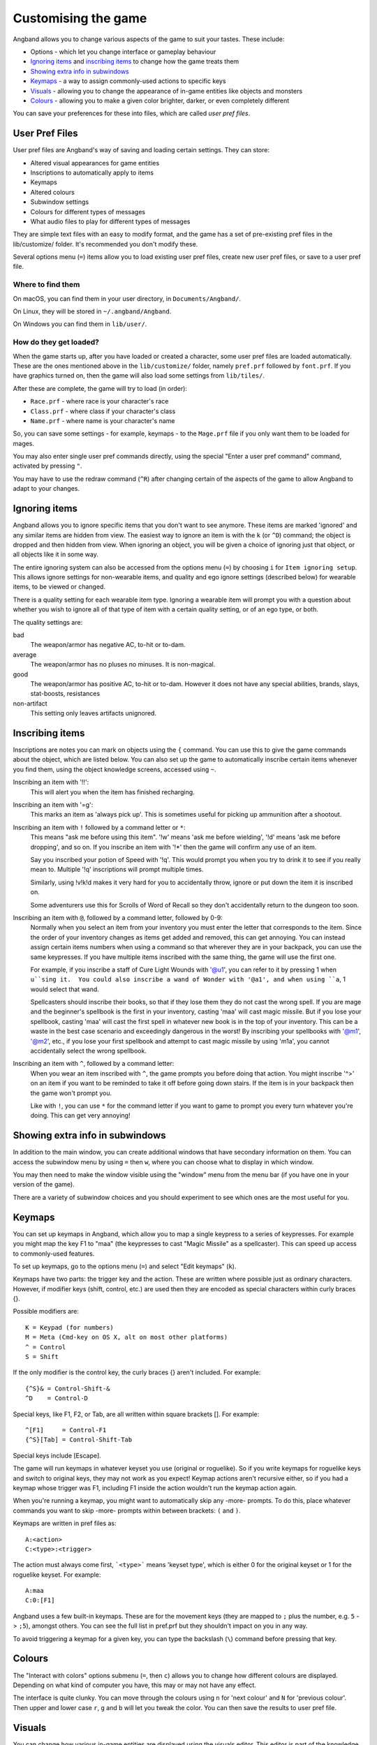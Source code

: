 ====================
Customising the game
====================

Angband allows you to change various aspects of the game to suit your tastes.  These include:

* Options - which let you change interface or gameplay behaviour
* `Ignoring items`_ and `inscribing items`_ to change how the game treats them
* `Showing extra info in subwindows`_
* `Keymaps`_ - a way to assign commonly-used actions to specific keys
* `Visuals`_ - allowing you to change the appearance of in-game entities like objects and monsters
* `Colours`_ - allowing you to make a given color brighter, darker, or even completely different

You can save your preferences for these into files, which are called `user pref files`.


User Pref Files
===============

User pref files are Angband's way of saving and loading certain settings.  They can store:

* Altered visual appearances for game entities
* Inscriptions to automatically apply to items
* Keymaps
* Altered colours
* Subwindow settings
* Colours for different types of messages
* What audio files to play for different types of messages

They are simple text files with an easy to modify format, and the game has a set of pre-existing pref files in the lib/customize/ folder.  It's recommended you don't modify these.

Several options menu (``=``) items allow you to load existing user pref files, create new user pref files, or save to a user pref file.

Where to find them
~~~~~~~~~~~~~~~~~~

On macOS, you can find them in your user directory, in ``Documents/Angband/``.

On Linux, they will be stored in ``~/.angband/Angband``.

On Windows you can find them in ``lib/user/``.

How do they get loaded?
~~~~~~~~~~~~~~~~~~~~~~~

When the game starts up, after you have loaded or created a character, some user pref files are loaded automatically.  These are the ones mentioned above in the ``lib/customize/`` folder, namely ``pref.prf`` followed by ``font.prf``.  If you have graphics turned on, then the game will also load some settings from ``lib/tiles/``.

After these are complete, the game will try to load (in order):

* ``Race.prf`` - where race is your character's race
* ``Class.prf`` - where class if your character's class
* ``Name.prf`` - where name is your character's name

So, you can save some settings - for example, keymaps - to the ``Mage.prf`` file if you only want them to be loaded for mages.

You may also enter single user pref commands directly, using the special "Enter a user pref command" command, activated by pressing ``"``.

You may have to use the redraw command (``^R``) after changing certain of the aspects of the game to allow Angband to adapt to your changes.


Ignoring items
==============

Angband allows you to ignore specific items that you don't want to see anymore. These items are marked 'ignored' and any similar items are hidden from view. The easiest way to ignore an item is with the ``k`` (or ``^D``) command; the object is dropped and then hidden from view.  When ignoring an object, you will be given a choice of ignoring just that object, or all objects like it in some way.

The entire ignoring system can also be accessed from the options menu (``=``) by choosing ``i`` for ``Item ignoring setup``.  This allows ignore settings for non-wearable items, and quality and ego ignore settings (described below) for wearable items, to be viewed or changed.

There is a quality setting for each wearable item type. Ignoring a wearable item will prompt you with a question about whether you wish to ignore all of that type of item with a certain quality setting, or of an ego type, or both.

The quality settings are:

bad
  The weapon/armor has negative AC, to-hit or to-dam.

average
  The weapon/armor has no pluses no minuses.  It is non-magical.

good
  The weapon/armor has positive AC, to-hit or to-dam. However it does not
  have any special abilities, brands, slays, stat-boosts, resistances

non-artifact
  This setting only leaves artifacts unignored.


Inscribing items
================

Inscriptions are notes you can mark on objects using the ``{`` command.  You can use this to give the game commands about the object, which are listed below. You can also set up the game to automatically inscribe certain items whenever you find them, using the object knowledge screens, accessed using ``~``.

Inscribing an item with '!!':
	This will alert you when the item has finished recharging.

Inscribing an item with '=g':
	This marks an item as 'always pick up'.  This is sometimes useful for
	picking up ammunition after a shootout.

Inscribing an item with ``!`` followed by a command letter or ``*``:
	This means "ask me before using this item".  '!w' means 'ask me before
	wielding', '!d' means 'ask me before dropping', and so on.  If you
	inscribe an item with '!*' then the game will confirm any use of an
	item.

	Say you inscribed your potion of Speed with '!q'.  This would prompt
	you when you try to drink it to see if you really mean to.  Multiple
	'!q' inscriptions will prompt multiple times.

	Similarly, using !v!k!d makes it very hard for you to accidentally
	throw, ignore or put down the item it is inscribed on.

	Some adventurers use this for Scrolls of Word of Recall so they don't
	accidentally return to the dungeon too soon.

Inscribing an item with ``@``, followed by a command letter, followed by 0-9:
	Normally when you select an item from your inventory you must enter the
	letter that corresponds to the item. Since the order of your inventory
	changes as items get added and removed, this can get annoying.  You
	can instead assign certain items numbers when using a command so that
	wherever they are in your backpack, you can use the same keypresses.
	If you have multiple items inscribed with the same thing, the game will
	use the first one.

	For example, if you inscribe a staff of Cure Light Wounds with '@u1',
	you can refer to it by pressing 1 when ``u``sing it.  You could also
	inscribe a wand of Wonder with '@a1', and when using ``a``, 1 would select
	that wand.

	Spellcasters should inscribe their books, so that if they lose them they
	do not cast the wrong spell.  If you are mage and the beginner's
	spellbook is the first in your inventory, casting 'maa' will cast magic
	missile. But if you lose your spellbook, casting 'maa' will cast the
	first spell in whatever new book is in the top of your inventory. This
	can be a waste in the best case scenario and exceedingly dangerous in
	the worst! By inscribing your spellbooks with '@m1', '@m2', etc., if
	you lose your first spellbook and attempt to cast magic missile by
	using 'm1a', you cannot accidentally select the wrong spellbook.

Inscribing an item with ``^``, followed by a command letter:
	When you wear an item inscribed with ``^``, the game prompts you before
	doing that action.  You might inscribe '^>' on an item if you want to
	be reminded to take it off before going down stairs.  If the item is in
	your backpack then the game won't prompt you.

	Like with ``!``, you can use ``*`` for the command letter if you want to
	game to prompt you every turn whatever you're doing.  This can get
	very annoying!


Showing extra info in subwindows
================================

In addition to the main window, you can create additional windows that have secondary information on them. You can access the subwindow menu by using ``=`` then ``w``, where you can choose what to display in which window.

You may then need to make the window visible using the "window" menu from the menu bar (if you have one in your version of the game).

There are a variety of subwindow choices and you should experiment to see which ones are the most useful for you.


Keymaps
=======

You can set up keymaps in Angband, which allow you to map a single keypress to a series of keypresses.  For example you might map the key F1 to "maa" (the keypresses to cast "Magic Missile" as a spellcaster). This can speed up access to commonly-used features.

To set up keymaps, go to the options menu (``=``) and select "Edit keymaps" (``k``).

Keymaps have two parts: the trigger key and the action.  These are written where possible just as ordinary characters.  However, if modifier keys (shift, control, etc.) are used then they are encoded as special characters within curly braces {}.

Possible modifiers are::

	K = Keypad (for numbers)
	M = Meta (Cmd-key on OS X, alt on most other platforms)
	^ = Control
	S = Shift

If the only modifier is the control key, the curly braces {} aren't included.
For example::

	{^S}& = Control-Shift-&
	^D    = Control-D

Special keys, like F1, F2, or Tab, are all written within square brackets [].
For example::

	^[F1]     = Control-F1
	{^S}[Tab] = Control-Shift-Tab

Special keys include [Escape].

The game will run keymaps in whatever keyset you use (original or roguelike). So if you write keymaps for roguelike keys and switch to original keys, they may not work as you expect!  Keymap actions aren't recursive either, so if you had a keymap whose trigger was F1, including F1 inside the action wouldn't run the keymap action again.

When you're running a keymap, you might want to automatically skip any -more- prompts.  To do this, place whatever commands you want to skip -more- prompts within between brackets: ``(`` and ``)``.

Keymaps are written in pref files as::

	A:<action>
	C:<type>:<trigger>

The action must always come first,  ```<type>``` means 'keyset type', which is either 0 for the original keyset or 1 for the roguelike keyset.  For example::

	A:maa
	C:0:[F1]

Angband uses a few built-in keymaps.  These are for the movement keys (they are mapped to ``;`` plus the number, e.g. ``5`` -> ``;5``), amongst others.  You can see the full list in pref.prf but they shouldn't impact on you in any way.

To avoid triggering a keymap for a given key, you can type the backslash (``\``) command before pressing that key.


Colours
=======

The "Interact with colors" options submenu (``=``, then ``c``) allows you to change how different colours are displayed.  Depending on what kind of computer you have, this may or may not have any effect.

The interface is quite clunky.  You can move through the colours using ``n`` for 'next colour' and ``N`` for 'previous colour'.  Then upper and lower case ``r``, ``g`` and ``b`` will let you tweak the color.  You can then save the results to user pref file.


Visuals
=======

You can change how various in-game entities are displayed using the visuals editor.  This editor is part of the knowledge menus (``~``).  When you are looking at a particular entity - for example, a monster - if you can edit its visuals, that will be mentioned in the prompt at the bottom of the screen.

If you are in graphics mode, you will be able to select a new tile for the entity.  If you are not, you will only be able to change its colours.

Once you have made edits, you can save them from the options menu (``=``).  Press ``v`` for 'save visuals' and choose what you want to save.
